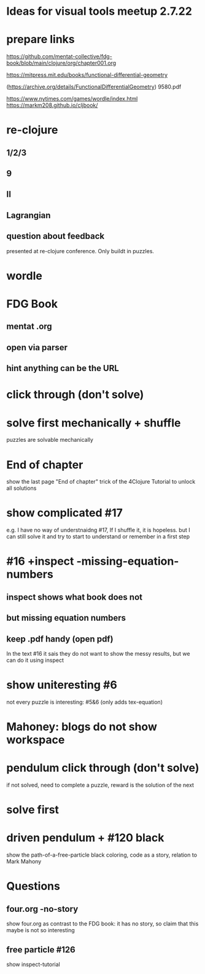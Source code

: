 * Ideas for visual tools meetup 2.7.22
* prepare links
https://github.com/mentat-collective/fdg-book/blob/main/clojure/org/chapter001.org

https://mitpress.mit.edu/books/functional-differential-geometry

(https://archive.org/details/FunctionalDifferentialGeometry)
9580.pdf

https://www.nytimes.com/games/wordle/index.html
https://markm208.github.io/cljbook/

* re-clojure
** 1/2/3
** 9
** II
** Lagrangian
** question about feedback
presented at re-clojure conference. Only buildt in puzzles.

* wordle

* FDG Book
** mentat .org
** open via parser
** hint anything can be the URL

* click through (don't solve)

* solve first mechanically + shuffle
puzzles are solvable mechanically

* End of chapter
show the last page "End of chapter" trick of the 4Clojure Tutorial to unlock all solutions

* show complicated #17
e.g. I have no way of understnaidng #17, If I shuffle it, it is hopeless.
but I can still solve it and try to start to understand or remember in a first step

* #16 +inspect -missing-equation-numbers
** inspect shows what book does not
** but missing equation numbers
** keep .pdf handy (open pdf)
In the text #16 it sais they do not want to show the messy results, but we can do it using inspect

* show uniteresting #6
not every puzzle is interesting: #5&6 (only adds tex-equation)

* Mahoney: blogs do not show workspace

* pendulum click through (don't solve)
if not solved, need to complete a puzzle, reward is the solution of the next

* solve first

* driven pendulum + #120 black
show the path-of-a-free-particle black coloring, code as a story,
relation to Mark Mahony

* Questions
** four.org -no-story
show four.org as contrast to the FDG book: it has no story, so claim that this maybe is not so interesting
** free particle #126
show inspect-tutorial
